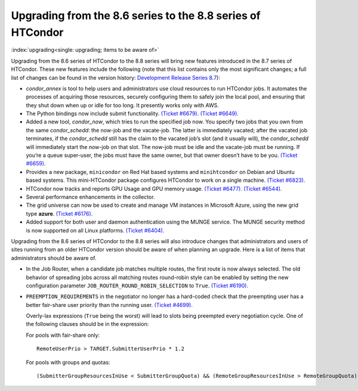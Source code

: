      

Upgrading from the 8.6 series to the 8.8 series of HTCondor
===========================================================

:index:`upgrading<single: upgrading; items to be aware of>`

Upgrading from the 8.6 series of HTCondor to the 8.8 series will bring
new features introduced in the 8.7 series of HTCondor. These new
features include the following (note that this list contains only the
most significant changes; a full list of changes can be found in the
version history: \ `Development Release Series
8.7 <../version-history/development-release-series-87.html>`__):

-  *condor\_annex* is tool to help users and administrators use cloud
   resources to run HTCondor jobs. It automates the processes of
   acquiring those resources, securely configuring them to safely join
   the local pool, and ensuring that they shut down when up or idle for
   too long. It presently works only with AWS.
-  The Python bindings now include submit functionality. `(Ticket
   #6679). <https://condor-wiki.cs.wisc.edu/index.cgi/tktview?tn=6679>`__
   `(Ticket
   #6649). <https://condor-wiki.cs.wisc.edu/index.cgi/tktview?tn=6649>`__
-  Added a new tool, *condor\_now*, which tries to run the specified job
   now. You specify two jobs that you own from the same
   *condor\_schedd*: the now-job and the vacate-job. The latter is
   immediately vacated; after the vacated job terminates, if the
   *condor\_schedd* still has the claim to the vacated job’s slot (and
   it usually will), the *condor\_schedd* will immediately start the
   now-job on that slot. The now-job must be idle and the vacate-job
   must be running. If you’re a queue super-user, the jobs must have the
   same owner, but that owner doesn’t have to be you. `(Ticket
   #6659). <https://condor-wiki.cs.wisc.edu/index.cgi/tktview?tn=6659>`__
-  Provides a new package, ``minicondor`` on Red Hat based systems and
   ``minihtcondor`` on Debian and Ubuntu based systems. This
   mini-HTCondor package configures HTCondor to work on a single
   machine. `(Ticket
   #6823). <https://condor-wiki.cs.wisc.edu/index.cgi/tktview?tn=6823>`__
-  HTCondor now tracks and reports GPU Usage and GPU memory usage.
   `(Ticket
   #6477). <https://condor-wiki.cs.wisc.edu/index.cgi/tktview?tn=6477>`__
   `(Ticket
   #6544). <https://condor-wiki.cs.wisc.edu/index.cgi/tktview?tn=6544>`__
-  Several performance enhancements in the collector.
-  The grid universe can now be used to create and manage VM instances
   in Microsoft Azure, using the new grid type **azure**. `(Ticket
   #6176). <https://condor-wiki.cs.wisc.edu/index.cgi/tktview?tn=6176>`__
-  Added support for both user and daemon authentication using the MUNGE
   service. The MUNGE security method is now supported on all Linux
   platforms. `(Ticket
   #6404). <https://condor-wiki.cs.wisc.edu/index.cgi/tktview?tn=6404>`__

Upgrading from the 8.6 series of HTCondor to the 8.8 series will also
introduce changes that administrators and users of sites running from an
older HTCondor version should be aware of when planning an upgrade. Here
is a list of items that administrators should be aware of.

-  In the Job Router, when a candidate job matches multiple routes, the
   first route is now always selected. The old behavior of spreading
   jobs across all matching routes round-robin style can be enabled by
   setting the new configuration parameter
   ``JOB_ROUTER_ROUND_ROBIN_SELECTION`` to ``True``. `(Ticket
   #6190). <https://condor-wiki.cs.wisc.edu/index.cgi/tktview?tn=6190>`__
-  ``PREEMPTION_REQUIREMENTS`` in the negotiator no longer has a
   hard-coded check that the preempting user has a better fair-share
   user priority than the running user. `(Ticket
   #4699). <https://condor-wiki.cs.wisc.edu/index.cgi/tktview?tn=4699>`__

   Overly-lax expressions (``True`` being the worst) will lead to slots
   being preempted every negotiation cycle. One of the following clauses
   should be in the expression:

   For pools with fair-share only:

   ::

         RemoteUserPrio > TARGET.SubmitterUserPrio * 1.2

   For pools with groups and quotas:

   ::

         (SubmitterGroupResourcesInUse < SubmitterGroupQuota) && (RemoteGroupResourcesInUse > RemoteGroupQuota)

      
